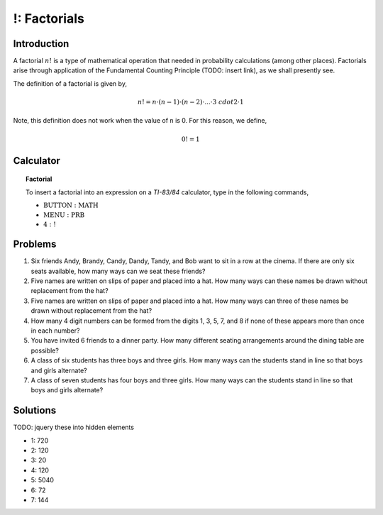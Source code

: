 .. _ti_factorial_problems:

=============
!: Factorials
=============

Introduction
============

A factorial :math:`n!` is a type of mathematical operation that needed in probability calculations (among other places). Factorials arise through application of the Fundamental Counting Principle (TODO: insert link), as we shall presently see.

The definition of a factorial is given by,

.. math::

	n! = n \cdot (n -1) \cdot (n-2) \cdot ... \cdot 3 \ cdot 2 \cdot 1
	
Note, this definition does not work when the value of ``n`` is 0. For this reason, we define,

.. math::

	0! = 1
	
Calculator
==========

.. topic:: Factorial

	To insert a factorial into an expression on a *TI-83/84* calculator, type in the following commands,
	 
	- :math:`\text{BUTTON}: \text{MATH}`
	- :math:`\text{MENU}: \text{PRB}`
	- :math:`\text{4}: \text{!}`
	
	
Problems
========

1. Six friends Andy, Brandy, Candy, Dandy, Tandy, and Bob want to sit in a row at the cinema. If there are only six seats available, how many ways can we seat these friends?

2. Five names are written on slips of paper and placed into a hat. How many ways can these names be drawn without replacement from the hat?

3. Five names are written on slips of paper and placed into a hat. How many ways can three of these names be drawn without replacement from the hat?

4. How many 4 digit numbers can be formed from the digits 1, 3, 5, 7, and 8 if none of these appears more than once in each number?

5. You have invited 6 friends to a dinner party. How many different seating arrangements around the dining table are possible?

6. A class of six students has three boys and three girls. How many ways can the students stand in line so that boys and girls alternate?

7. A class of seven students has four boys and three girls. How many ways can the students stand in line so that boys and girls alternate? 

Solutions
=========

TODO: jquery these into hidden elements

- 1: 720
- 2: 120
- 3: 20
- 4: 120
- 5: 5040
- 6: 72
- 7: 144



